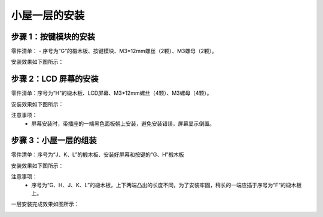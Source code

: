 小屋一层的安装
===========================

步骤 1：按键模块的安装
---------------------------

零件清单：
- 序号为“G”的椴木板、按键模块、M3*12mm螺丝（2颗）、M3螺母（2颗）。

安装效果如下图所示：

.. image:: _static/5.按键安装图.png
   :alt: 按键模块安装
   :align: center
   :width: 400px

步骤 2：LCD 屏幕的安装
---------------------------

零件清单：序号为“H”的椴木板、LCD屏幕、M3*12mm螺丝（4颗）、M3螺母（4颗）。

安装效果如下图所示：

.. image:: _static/6屏幕安装.png
   :alt: LCD屏幕安装
   :align: center
   :width: 400px

.. image:: _static/屏幕安装方向示意图.png
   :alt: LCD安装方向
   :align: center
   :width: 400px


注意事项：
 - 屏幕安装时，带插座的一端黑色面板朝上安装，避免安装错误，屏幕显示倒置。

步骤 3：小屋一层的组装
---------------------------

零件清单：序号为“J、K、L”的椴木板、安装好屏幕和按键的“G、H”椴木板

安装效果如下图所示：

.. image:: _static/9.一层安装图.png
   :alt: 一层组装
   :align: center
   :width: 400px

.. image:: _static/一层安装方向示意图.png
   :alt: 一层组装
   :align: center
   :width: 400px



注意事项：
 - 序号为“G、H、J、K、L”的椴木板，上下两端凸出的长度不同，为了安装牢固，稍长的一端应插于序号为“F”的椴木板上。


一层安装完成效果如图所示：

.. image:: _static/10.一层安装完成效果图.png
   :alt: 一层组装安装完成
   :align: center
   :width: 400px

